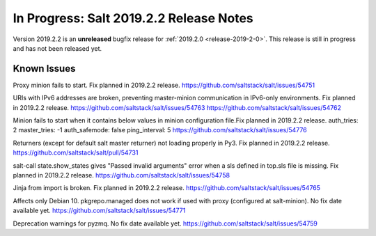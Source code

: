 ========================================
In Progress: Salt 2019.2.2 Release Notes
========================================

Version 2019.2.2 is an **unreleased** bugfix release for :ref:`2019.2.0 <release-2019-2-0>`.
This release is still in progress and has not been released yet.

Known Issues
============

Proxy minion fails to start. Fix planned in 2019.2.2 release.
https://github.com/saltstack/salt/issues/54751

URIs with IPv6 addresses are broken, preventing master-minion communication in IPv6-only environments. Fix planned in 2019.2.2 release.
https://github.com/saltstack/salt/issues/54763
https://github.com/saltstack/salt/issues/54762

Minion fails to start when it contains below values in minion configuration file.Fix planned in 2019.2.2 release.
auth_tries: 2
master_tries: -1
auth_safemode: false
ping_interval: 5
https://github.com/saltstack/salt/issues/54776

Returners (except for default salt master returner) not loading properly in Py3. Fix planned in 2019.2.2 release.
https://github.com/saltstack/salt/pull/54731

salt-call state.show_states gives  "Passed invalid arguments" error when a sls defined in top.sls file is missing. Fix planned in 2019.2.2 release.
https://github.com/saltstack/salt/issues/54758

Jinja from import is broken. Fix planned in 2019.2.2 release.
https://github.com/saltstack/salt/issues/54765

Affects only Debian 10. pkgrepo.managed does not work if used with proxy (configured at salt-minion). No fix date available yet.
https://github.com/saltstack/salt/issues/54771

Deprecation warnings for pyzmq. No fix date available yet.
https://github.com/saltstack/salt/issues/54759
